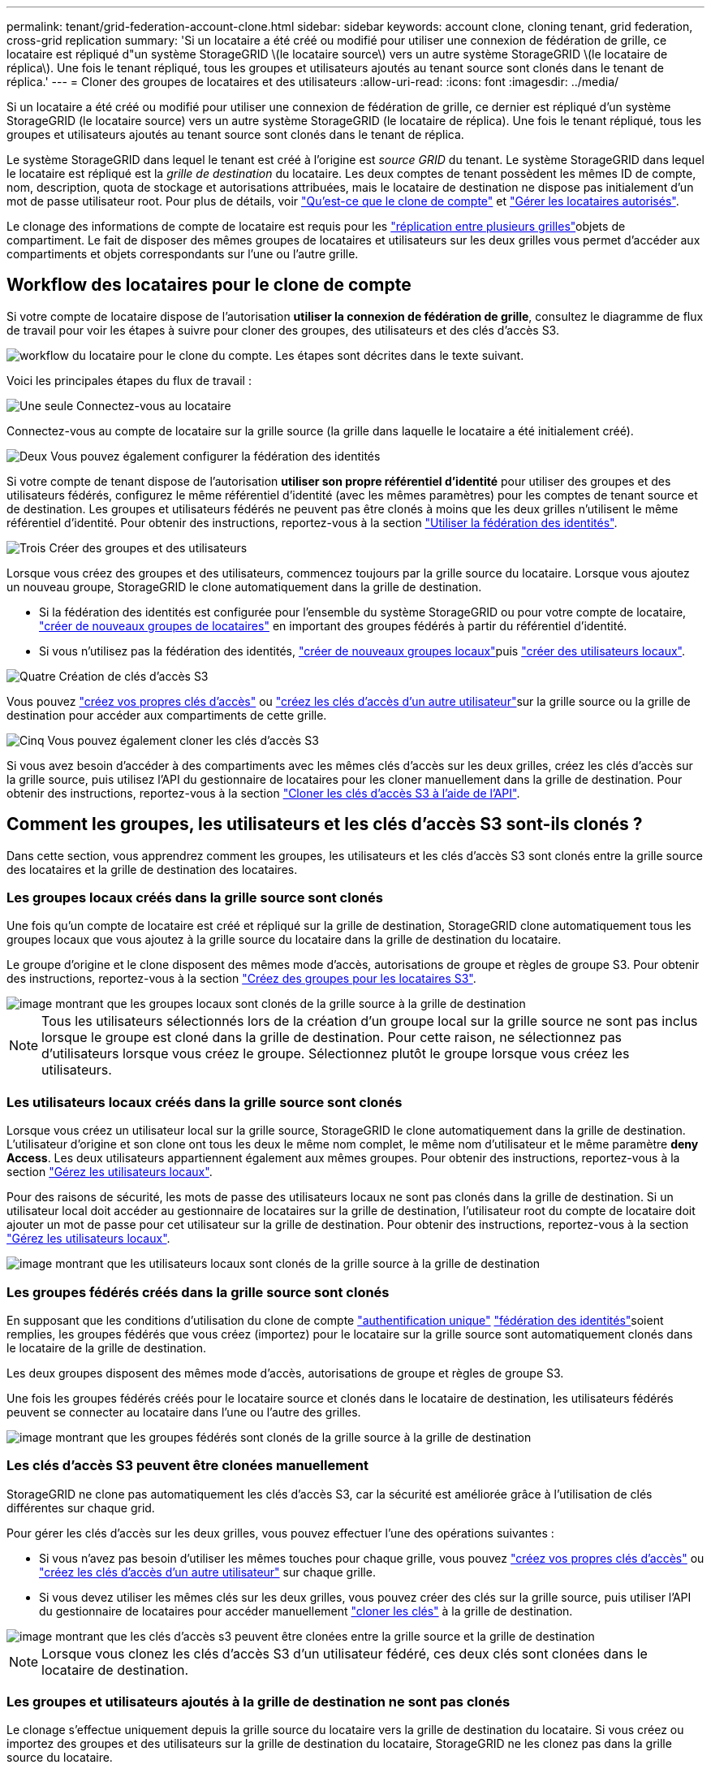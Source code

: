---
permalink: tenant/grid-federation-account-clone.html 
sidebar: sidebar 
keywords: account clone, cloning tenant, grid federation, cross-grid replication 
summary: 'Si un locataire a été créé ou modifié pour utiliser une connexion de fédération de grille, ce locataire est répliqué d"un système StorageGRID \(le locataire source\) vers un autre système StorageGRID \(le locataire de réplica\). Une fois le tenant répliqué, tous les groupes et utilisateurs ajoutés au tenant source sont clonés dans le tenant de réplica.' 
---
= Cloner des groupes de locataires et des utilisateurs
:allow-uri-read: 
:icons: font
:imagesdir: ../media/


[role="lead"]
Si un locataire a été créé ou modifié pour utiliser une connexion de fédération de grille, ce dernier est répliqué d'un système StorageGRID (le locataire source) vers un autre système StorageGRID (le locataire de réplica). Une fois le tenant répliqué, tous les groupes et utilisateurs ajoutés au tenant source sont clonés dans le tenant de réplica.

Le système StorageGRID dans lequel le tenant est créé à l'origine est _source GRID_ du tenant. Le système StorageGRID dans lequel le locataire est répliqué est la _grille de destination_ du locataire. Les deux comptes de tenant possèdent les mêmes ID de compte, nom, description, quota de stockage et autorisations attribuées, mais le locataire de destination ne dispose pas initialement d'un mot de passe utilisateur root. Pour plus de détails, voir link:../admin/grid-federation-what-is-account-clone.html["Qu'est-ce que le clone de compte"] et link:../admin/grid-federation-manage-tenants.html["Gérer les locataires autorisés"].

Le clonage des informations de compte de locataire est requis pour les link:../admin/grid-federation-what-is-cross-grid-replication.html["réplication entre plusieurs grilles"]objets de compartiment. Le fait de disposer des mêmes groupes de locataires et utilisateurs sur les deux grilles vous permet d'accéder aux compartiments et objets correspondants sur l'une ou l'autre grille.



== Workflow des locataires pour le clone de compte

Si votre compte de locataire dispose de l'autorisation *utiliser la connexion de fédération de grille*, consultez le diagramme de flux de travail pour voir les étapes à suivre pour cloner des groupes, des utilisateurs et des clés d'accès S3.

image::../media/grid-federation-account-clone-workflow-tm.png[workflow du locataire pour le clone du compte. Les étapes sont décrites dans le texte suivant.]

Voici les principales étapes du flux de travail :

.image:https://raw.githubusercontent.com/NetAppDocs/common/main/media/number-1.png["Une seule"] Connectez-vous au locataire
[role="quick-margin-para"]
Connectez-vous au compte de locataire sur la grille source (la grille dans laquelle le locataire a été initialement créé).

.image:https://raw.githubusercontent.com/NetAppDocs/common/main/media/number-2.png["Deux"] Vous pouvez également configurer la fédération des identités
[role="quick-margin-para"]
Si votre compte de tenant dispose de l'autorisation *utiliser son propre référentiel d'identité* pour utiliser des groupes et des utilisateurs fédérés, configurez le même référentiel d'identité (avec les mêmes paramètres) pour les comptes de tenant source et de destination. Les groupes et utilisateurs fédérés ne peuvent pas être clonés à moins que les deux grilles n'utilisent le même référentiel d'identité. Pour obtenir des instructions, reportez-vous à la section link:using-identity-federation.html["Utiliser la fédération des identités"].

.image:https://raw.githubusercontent.com/NetAppDocs/common/main/media/number-3.png["Trois"] Créer des groupes et des utilisateurs
[role="quick-margin-para"]
Lorsque vous créez des groupes et des utilisateurs, commencez toujours par la grille source du locataire. Lorsque vous ajoutez un nouveau groupe, StorageGRID le clone automatiquement dans la grille de destination.

[role="quick-margin-list"]
* Si la fédération des identités est configurée pour l'ensemble du système StorageGRID ou pour votre compte de locataire, link:creating-groups-for-s3-tenant.html["créer de nouveaux groupes de locataires"] en important des groupes fédérés à partir du référentiel d'identité.


[role="quick-margin-list"]
* Si vous n'utilisez pas la fédération des identités, link:creating-groups-for-s3-tenant.html["créer de nouveaux groupes locaux"]puis link:managing-local-users.html["créer des utilisateurs locaux"].


.image:https://raw.githubusercontent.com/NetAppDocs/common/main/media/number-4.png["Quatre"] Création de clés d'accès S3
[role="quick-margin-para"]
Vous pouvez link:creating-your-own-s3-access-keys.html["créez vos propres clés d'accès"] ou link:creating-another-users-s3-access-keys.html["créez les clés d'accès d'un autre utilisateur"]sur la grille source ou la grille de destination pour accéder aux compartiments de cette grille.

.image:https://raw.githubusercontent.com/NetAppDocs/common/main/media/number-5.png["Cinq"] Vous pouvez également cloner les clés d'accès S3
[role="quick-margin-para"]
Si vous avez besoin d'accéder à des compartiments avec les mêmes clés d'accès sur les deux grilles, créez les clés d'accès sur la grille source, puis utilisez l'API du gestionnaire de locataires pour les cloner manuellement dans la grille de destination. Pour obtenir des instructions, reportez-vous à la section link:../tenant/grid-federation-clone-keys-with-api.html["Cloner les clés d'accès S3 à l'aide de l'API"].



== Comment les groupes, les utilisateurs et les clés d'accès S3 sont-ils clonés ?

Dans cette section, vous apprendrez comment les groupes, les utilisateurs et les clés d'accès S3 sont clonés entre la grille source des locataires et la grille de destination des locataires.



=== Les groupes locaux créés dans la grille source sont clonés

Une fois qu'un compte de locataire est créé et répliqué sur la grille de destination, StorageGRID clone automatiquement tous les groupes locaux que vous ajoutez à la grille source du locataire dans la grille de destination du locataire.

Le groupe d'origine et le clone disposent des mêmes mode d'accès, autorisations de groupe et règles de groupe S3. Pour obtenir des instructions, reportez-vous à la section link:creating-groups-for-s3-tenant.html["Créez des groupes pour les locataires S3"].

image::../media/grid-federation-account-clone.png[image montrant que les groupes locaux sont clonés de la grille source à la grille de destination]


NOTE: Tous les utilisateurs sélectionnés lors de la création d'un groupe local sur la grille source ne sont pas inclus lorsque le groupe est cloné dans la grille de destination. Pour cette raison, ne sélectionnez pas d'utilisateurs lorsque vous créez le groupe. Sélectionnez plutôt le groupe lorsque vous créez les utilisateurs.



=== Les utilisateurs locaux créés dans la grille source sont clonés

Lorsque vous créez un utilisateur local sur la grille source, StorageGRID le clone automatiquement dans la grille de destination. L'utilisateur d'origine et son clone ont tous les deux le même nom complet, le même nom d'utilisateur et le même paramètre *deny Access*. Les deux utilisateurs appartiennent également aux mêmes groupes. Pour obtenir des instructions, reportez-vous à la section link:managing-local-users.html["Gérez les utilisateurs locaux"].

Pour des raisons de sécurité, les mots de passe des utilisateurs locaux ne sont pas clonés dans la grille de destination. Si un utilisateur local doit accéder au gestionnaire de locataires sur la grille de destination, l'utilisateur root du compte de locataire doit ajouter un mot de passe pour cet utilisateur sur la grille de destination. Pour obtenir des instructions, reportez-vous à la section link:managing-local-users.html["Gérez les utilisateurs locaux"].

image::../media/grid-federation-local-user-clone.png[image montrant que les utilisateurs locaux sont clonés de la grille source à la grille de destination]



=== Les groupes fédérés créés dans la grille source sont clonés

En supposant que les conditions d'utilisation du clone de compte link:../admin/grid-federation-what-is-account-clone.html#account-clone-sso["authentification unique"] link:../admin/grid-federation-what-is-account-clone.html#account-clone-identity-federation["fédération des identités"]soient remplies, les groupes fédérés que vous créez (importez) pour le locataire sur la grille source sont automatiquement clonés dans le locataire de la grille de destination.

Les deux groupes disposent des mêmes mode d'accès, autorisations de groupe et règles de groupe S3.

Une fois les groupes fédérés créés pour le locataire source et clonés dans le locataire de destination, les utilisateurs fédérés peuvent se connecter au locataire dans l'une ou l'autre des grilles.

image::../media/grid-federation-federated-group-clone.png[image montrant que les groupes fédérés sont clonés de la grille source à la grille de destination]



=== Les clés d'accès S3 peuvent être clonées manuellement

StorageGRID ne clone pas automatiquement les clés d'accès S3, car la sécurité est améliorée grâce à l'utilisation de clés différentes sur chaque grid.

Pour gérer les clés d'accès sur les deux grilles, vous pouvez effectuer l'une des opérations suivantes :

* Si vous n'avez pas besoin d'utiliser les mêmes touches pour chaque grille, vous pouvez link:creating-your-own-s3-access-keys.html["créez vos propres clés d'accès"] ou link:creating-another-users-s3-access-keys.html["créez les clés d'accès d'un autre utilisateur"] sur chaque grille.
* Si vous devez utiliser les mêmes clés sur les deux grilles, vous pouvez créer des clés sur la grille source, puis utiliser l'API du gestionnaire de locataires pour accéder manuellement link:../tenant/grid-federation-clone-keys-with-api.html["cloner les clés"] à la grille de destination.


image::../media/grid-federation-s3-access-key.png[image montrant que les clés d'accès s3 peuvent être clonées entre la grille source et la grille de destination]


NOTE: Lorsque vous clonez les clés d'accès S3 d'un utilisateur fédéré, ces deux clés sont clonées dans le locataire de destination.



=== Les groupes et utilisateurs ajoutés à la grille de destination ne sont pas clonés

Le clonage s'effectue uniquement depuis la grille source du locataire vers la grille de destination du locataire. Si vous créez ou importez des groupes et des utilisateurs sur la grille de destination du locataire, StorageGRID ne les clonez pas dans la grille source du locataire.

image::../media/grid-federation-account-not-cloned.png[image montrant que les détails de la grille de destination ne sont pas clonés dans la grille source]



=== Les groupes, utilisateurs et clés d'accès modifiés ou supprimés ne sont pas clonés

Le clonage a lieu uniquement lorsque vous créez de nouveaux groupes et utilisateurs.

Si vous modifiez ou supprimez des groupes, des utilisateurs ou des clés d'accès sur l'une ou l'autre grille, vos modifications ne seront pas clonées sur l'autre grille.

image::../media/grid-federation-account-clone-edit-delete.png[l'image montrant que les détails modifiés ou supprimés ne sont pas clonés]
